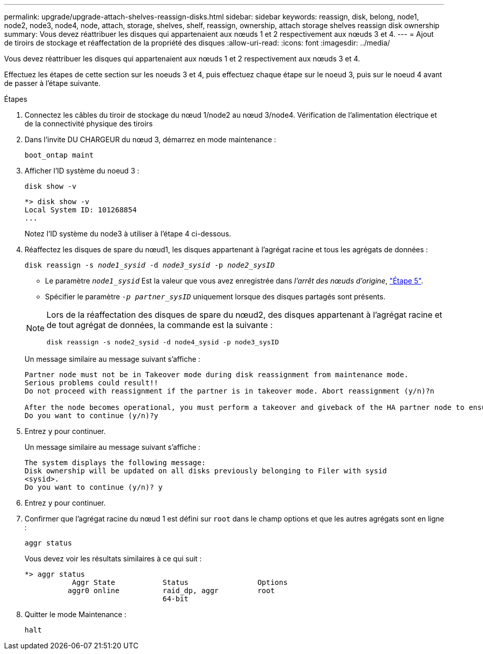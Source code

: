 ---
permalink: upgrade/upgrade-attach-shelves-reassign-disks.html 
sidebar: sidebar 
keywords: reassign, disk, belong, node1, node2, node3, node4, node, attach, storage, shelves, shelf, reassign, ownership, attach storage shelves reassign disk ownership 
summary: Vous devez réattribuer les disques qui appartenaient aux nœuds 1 et 2 respectivement aux nœuds 3 et 4. 
---
= Ajout de tiroirs de stockage et réaffectation de la propriété des disques
:allow-uri-read: 
:icons: font
:imagesdir: ../media/


[role="lead"]
Vous devez réattribuer les disques qui appartenaient aux nœuds 1 et 2 respectivement aux nœuds 3 et 4.

Effectuez les étapes de cette section sur les noeuds 3 et 4, puis effectuez chaque étape sur le noeud 3, puis sur le noeud 4 avant de passer à l'étape suivante.

.Étapes
. Connectez les câbles du tiroir de stockage du nœud 1/node2 au nœud 3/node4. Vérification de l'alimentation électrique et de la connectivité physique des tiroirs
. Dans l'invite DU CHARGEUR du nœud 3, démarrez en mode maintenance :
+
`boot_ontap maint`

. Afficher l'ID système du noeud 3 :
+
`disk show -v`

+
[listing]
----
*> disk show -v
Local System ID: 101268854
...
----
+
Notez l'ID système du node3 à utiliser à l'étape 4 ci-dessous.

. Réaffectez les disques de spare du nœud1, les disques appartenant à l'agrégat racine et tous les agrégats de données :
+
`disk reassign -s _node1_sysid_ -d _node3_sysid_ -p _node2_sysID_`

+
--
** Le paramètre `_node1_sysid_` Est la valeur que vous avez enregistrée dans _l'arrêt des nœuds d'origine_, link:upgrade-shutdown-remove-original-nodes.html#shutdown_node_step5["Étape 5"].
** Spécifier le paramètre `_-p partner_sysID_` uniquement lorsque des disques partagés sont présents.


[NOTE]
====
Lors de la réaffectation des disques de spare du nœud2, des disques appartenant à l'agrégat racine et de tout agrégat de données, la commande est la suivante :

`disk reassign -s node2_sysid -d node4_sysid -p node3_sysID`

====
--
+
Un message similaire au message suivant s'affiche :

+
[listing]
----
Partner node must not be in Takeover mode during disk reassignment from maintenance mode.
Serious problems could result!!
Do not proceed with reassignment if the partner is in takeover mode. Abort reassignment (y/n)?n

After the node becomes operational, you must perform a takeover and giveback of the HA partner node to ensure disk reassignment is successful.
Do you want to continue (y/n)?y
----
. Entrez `y` pour continuer.
+
Un message similaire au message suivant s'affiche :

+
[listing]
----
The system displays the following message:
Disk ownership will be updated on all disks previously belonging to Filer with sysid
<sysid>.
Do you want to continue (y/n)? y
----
. Entrez `y` pour continuer.
. Confirmer que l'agrégat racine du nœud 1 est défini sur `root` dans le champ options et que les autres agrégats sont en ligne :
+
`aggr status`

+
Vous devez voir les résultats similaires à ce qui suit :

+
[listing]
----
*> aggr status
           Aggr State           Status                Options
          aggr0 online          raid_dp, aggr         root
                                64-bit
----
. Quitter le mode Maintenance :
+
`halt`



